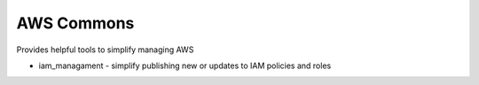 AWS Commons
===========

Provides helpful tools to simplify managing AWS

* iam_managament - simplify publishing new or updates to IAM policies and roles